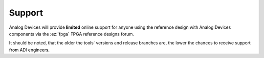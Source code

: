 Support
-------------------------------------------------------------------------------

Analog Devices will provide **limited** online support for anyone using
the reference design with Analog Devices components via the
:ez:`fpga` FPGA reference designs forum.

It should be noted, that the older the tools' versions and release
branches are, the lower the chances to receive support from ADI
engineers.
